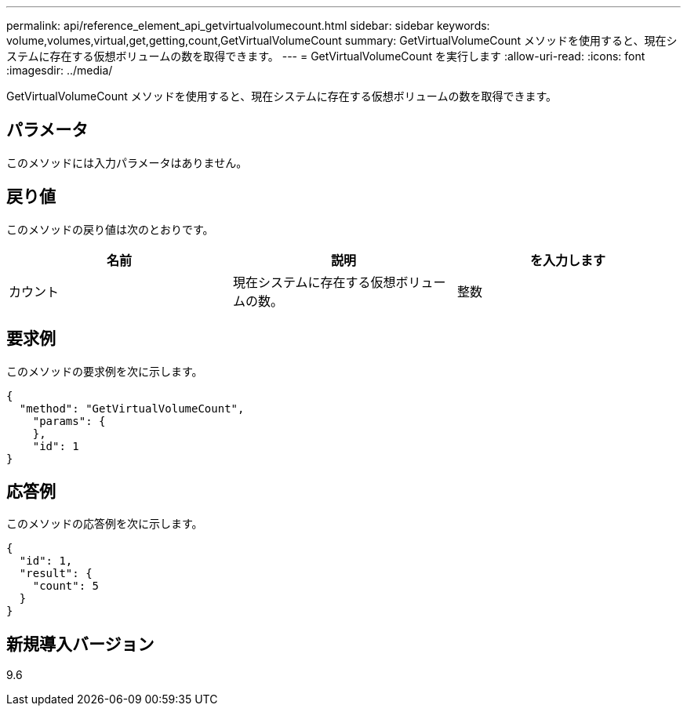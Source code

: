 ---
permalink: api/reference_element_api_getvirtualvolumecount.html 
sidebar: sidebar 
keywords: volume,volumes,virtual,get,getting,count,GetVirtualVolumeCount 
summary: GetVirtualVolumeCount メソッドを使用すると、現在システムに存在する仮想ボリュームの数を取得できます。 
---
= GetVirtualVolumeCount を実行します
:allow-uri-read: 
:icons: font
:imagesdir: ../media/


[role="lead"]
GetVirtualVolumeCount メソッドを使用すると、現在システムに存在する仮想ボリュームの数を取得できます。



== パラメータ

このメソッドには入力パラメータはありません。



== 戻り値

このメソッドの戻り値は次のとおりです。

|===
| 名前 | 説明 | を入力します 


 a| 
カウント
 a| 
現在システムに存在する仮想ボリュームの数。
 a| 
整数

|===


== 要求例

このメソッドの要求例を次に示します。

[listing]
----
{
  "method": "GetVirtualVolumeCount",
    "params": {
    },
    "id": 1
}
----


== 応答例

このメソッドの応答例を次に示します。

[listing]
----
{
  "id": 1,
  "result": {
    "count": 5
  }
}
----


== 新規導入バージョン

9.6
